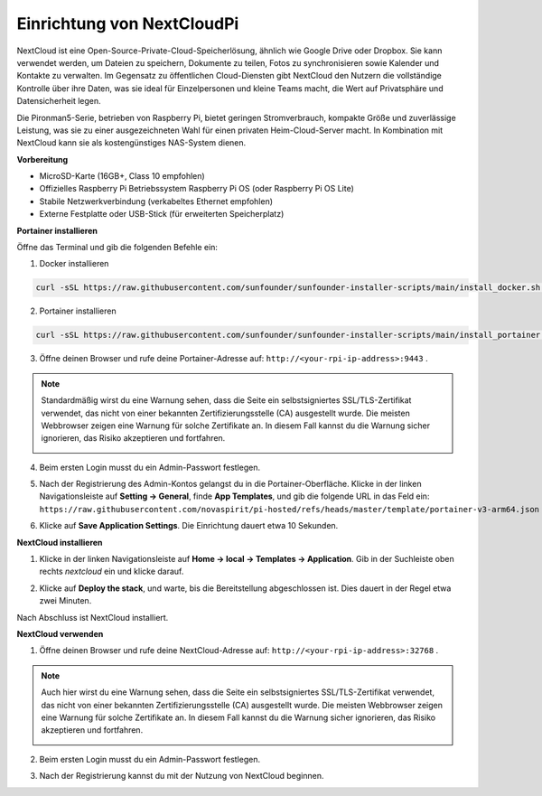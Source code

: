 Einrichtung von NextCloudPi
=======================================

NextCloud ist eine Open-Source-Private-Cloud-Speicherlösung, ähnlich wie Google Drive oder Dropbox. Sie kann verwendet werden, um Dateien zu speichern, Dokumente zu teilen, Fotos zu synchronisieren sowie Kalender und Kontakte zu verwalten.  
Im Gegensatz zu öffentlichen Cloud-Diensten gibt NextCloud den Nutzern die vollständige Kontrolle über ihre Daten, was sie ideal für Einzelpersonen und kleine Teams macht, die Wert auf Privatsphäre und Datensicherheit legen.

Die Pironman5-Serie, betrieben von Raspberry Pi, bietet geringen Stromverbrauch, kompakte Größe und zuverlässige Leistung, was sie zu einer ausgezeichneten Wahl für einen privaten Heim-Cloud-Server macht. In Kombination mit NextCloud kann sie als kostengünstiges NAS-System dienen.


**Vorbereitung**

* MicroSD-Karte (16GB+, Class 10 empfohlen)  
* Offizielles Raspberry Pi Betriebssystem Raspberry Pi OS (oder Raspberry Pi OS Lite)  
* Stabile Netzwerkverbindung (verkabeltes Ethernet empfohlen)  
* Externe Festplatte oder USB-Stick (für erweiterten Speicherplatz)  


**Portainer installieren**

Öffne das Terminal und gib die folgenden Befehle ein:

1. Docker installieren

.. code-block:: bash

   curl -sSL https://raw.githubusercontent.com/sunfounder/sunfounder-installer-scripts/main/install_docker.sh | sudo bash

2. Portainer installieren

.. code-block:: bash

   curl -sSL https://raw.githubusercontent.com/sunfounder/sunfounder-installer-scripts/main/install_portainer.sh | sudo bash

3. Öffne deinen Browser und rufe deine Portainer-Adresse auf: ``http://<your-rpi-ip-address>:9443`` .

.. note::

   Standardmäßig wirst du eine Warnung sehen, dass die Seite ein selbstsigniertes SSL/TLS-Zertifikat verwendet, das nicht von einer bekannten Zertifizierungsstelle (CA) ausgestellt wurde. Die meisten Webbrowser zeigen eine Warnung für solche Zertifikate an.  
   In diesem Fall kannst du die Warnung sicher ignorieren, das Risiko akzeptieren und fortfahren.

   .. image:: img/home_server_app/private_save.png


4. Beim ersten Login musst du ein Admin-Passwort festlegen.

   .. image:: img/home_server_app/ptn_new_admin.png

5. Nach der Registrierung des Admin-Kontos gelangst du in die Portainer-Oberfläche. Klicke in der linken Navigationsleiste auf **Setting -> General**, finde **App Templates**, und gib die folgende URL in das Feld ein: ``https://raw.githubusercontent.com/novaspirit/pi-hosted/refs/heads/master/template/portainer-v3-arm64.json``

   .. image:: img/home_server_app/ptn_app_url.png

6. Klicke auf **Save Application Settings**. Die Einrichtung dauert etwa 10 Sekunden.


**NextCloud installieren**

1. Klicke in der linken Navigationsleiste auf **Home -> local -> Templates -> Application**. Gib in der Suchleiste oben rechts *nextcloud* ein und klicke darauf.

   .. image:: img/home_server_app/ptn_temp_nextcloud.png

2. Klicke auf **Deploy the stack**, und warte, bis die Bereitstellung abgeschlossen ist. Dies dauert in der Regel etwa zwei Minuten.

   .. image:: img/home_server_app/ptn_temp_deploy.png

Nach Abschluss ist NextCloud installiert.


**NextCloud verwenden**

1. Öffne deinen Browser und rufe deine NextCloud-Adresse auf: ``http://<your-rpi-ip-address>:32768`` .

.. note::

   Auch hier wirst du eine Warnung sehen, dass die Seite ein selbstsigniertes SSL/TLS-Zertifikat verwendet, das nicht von einer bekannten Zertifizierungsstelle (CA) ausgestellt wurde. Die meisten Webbrowser zeigen eine Warnung für solche Zertifikate an.  
   In diesem Fall kannst du die Warnung sicher ignorieren, das Risiko akzeptieren und fortfahren.

   .. image:: img/home_server_app/private_save.png

2. Beim ersten Login musst du ein Admin-Passwort festlegen.

   .. image:: img/home_server_app/nc_admin_install.png

3. Nach der Registrierung kannst du mit der Nutzung von NextCloud beginnen.

   .. image:: img/home_server_app/nc_dashboard.png
